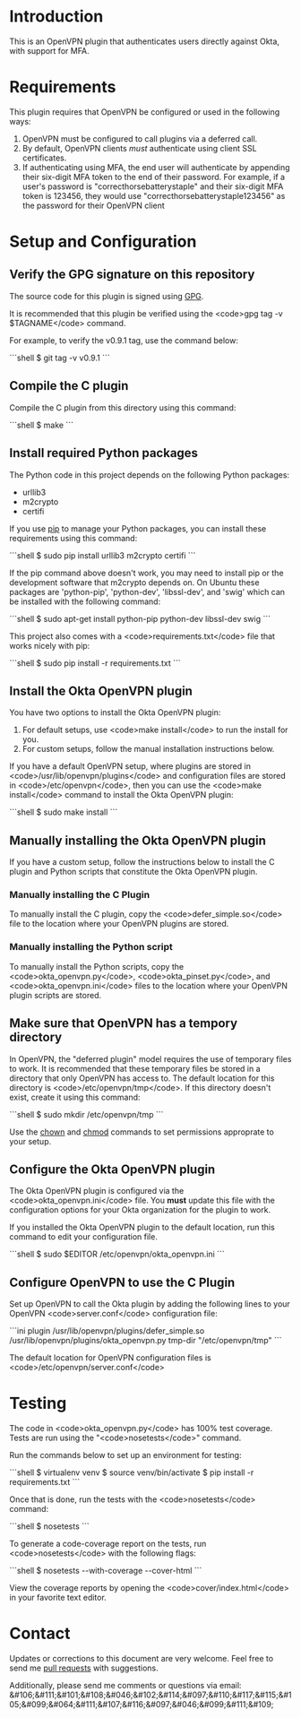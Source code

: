 # This is a file written in Emacs and authored using org-mode (http://orgmode.org/)
# The "README.md" file is generated from this file by running the
# "M-x org-md-export-to-markdown" command from inside of Emacs.
#
# Don't render a Table of Contents 
#+OPTIONS: toc:nil
# Don't render section numbers
#+OPTIONS: num:nil
# Turn of subscript parsing: http://super-user.org/wordpress/2012/02/02/how-to-get-rid-of-subscript-annoyance-in-org-mode/comment-page-1/
#+OPTIONS: ^:{}
* Introduction
  This is an OpenVPN plugin that authenticates users directly against Okta, with support for MFA.
* Requirements
  This plugin requires that OpenVPN be configured or used in the following ways:
  1. OpenVPN must be configured to call plugins via a deferred call.
  2. By default, OpenVPN clients /must/ authenticate using client SSL certificates.
  3. If authenticating using MFA, the end user will authenticate by appending their six-digit MFA token to the end of their password.
     For example, if a user's password is "correcthorsebatterystaple" and their six-digit MFA token is 123456, 
     they would use "correcthorsebatterystaple123456" as the password for their OpenVPN client
* Setup and Configuration
** Verify the GPG signature on this repository
   The source code for this plugin is signed using [[https://gnupg.org/][GPG]].

   It is recommended that this plugin be verified using the 
   <code>gpg tag -v $TAGNAME</code> command.

   For example, to verify the v0.9.1 tag, use the command below:

   #+BEGIN_HTML
   ```shell
   $ git tag -v v0.9.1
   ```
   #+END_HTML
** Compile the C plugin
   Compile the C plugin from this directory using this command:
   #+BEGIN_HTML
   ```shell
   $ make
   ```
   #+END_HTML
** Install required Python packages
   The Python code in this project depends on the following Python packages:
   - urllib3
   - m2crypto
   - certifi

   If you use [[https://en.wikipedia.org/wiki/Pip_%28package_manager%29][pip]] to manage your Python packages, you can install these requirements using this command:
   #+BEGIN_HTML
   ```shell
   $ sudo pip install urllib3 m2crypto certifi
   ```
   #+END_HTML

   If the pip command above doesn't work, you may need to install pip or the development software that m2crypto depends on.
   On Ubuntu these packages are 'python-pip', 'python-dev', 'libssl-dev', and 'swig' which can be installed with the following command:
   #+BEGIN_HTML
   ```shell
   $ sudo apt-get install python-pip python-dev libssl-dev swig 
   ```
   #+END_HTML

   This project also comes with a <code>requirements.txt</code> file that works nicely with pip:
   #+BEGIN_HTML
   ```shell
   $ sudo pip install -r requirements.txt
   ```
   #+END_HTML
** Install the Okta OpenVPN plugin
   You have two options to install the Okta OpenVPN plugin:
   1. For default setups, use <code>make install</code> to run the install for you.
   2. For custom setups, follow the manual installation instructions below.

   If you have a default OpenVPN setup, 
   where plugins are stored in <code>/usr/lib/openvpn/plugins</code>
   and configuration files are stored in <code>/etc/openvpn</code>, then you can use the
   <code>make install</code> command to install the Okta OpenVPN plugin:
   #+BEGIN_HTML
   ```shell
   $ sudo make install
   ```
   #+END_HTML
** Manually installing the Okta OpenVPN plugin
   If you have a custom setup, 
   follow the instructions below to install 
   the C plugin and Python scripts that constitute the Okta OpenVPN plugin.
*** Manually installing the C Plugin 
    To manually install the C plugin, copy the <code>defer_simple.so</code> file to the location where your OpenVPN plugins are stored.
*** Manually installing the Python script
    To manually install the Python scripts, copy the <code>okta_openvpn.py</code>, 
    <code>okta_pinset.py</code>, 
    and <code>okta_openvpn.ini</code> files to the location where your OpenVPN plugin scripts are stored.
** Make sure that OpenVPN has a tempory directory
   In OpenVPN, the "deferred plugin" model requires the use of
   temporary files to work.
   It is recommended that these temporary files be stored in a directory that only OpenVPN has access to. 
   The default location for this directory is <code>/etc/openvpn/tmp</code>. If this directory doesn't exist, create it using this command:
   #+BEGIN_HTML
   ```shell
   $ sudo mkdir /etc/openvpn/tmp
   ```
   #+END_HTML
   Use the [[https://en.wikipedia.org/wiki/Chown][chown]] and [[https://en.wikipedia.org/wiki/Chmod][chmod]] commands to set permissions approprate to your setup.
** Configure the Okta OpenVPN plugin
   The Okta OpenVPN plugin is configured via the <code>okta_openvpn.ini</code> file.
   You *must* update this file with the configuration options for your Okta organization for the plugin to work.

   If you installed the Okta OpenVPN plugin to the default location, run this command to edit your configuration file.
   #+BEGIN_HTML
   ```shell
   $ sudo $EDITOR /etc/openvpn/okta_openvpn.ini
   ```
   #+END_HTML
** Configure OpenVPN to use the C Plugin
   Set up OpenVPN to call the Okta plugin by adding the following lines to your OpenVPN <code>server.conf</code> configuration file:
   #+BEGIN_HTML
   ```ini
   plugin /usr/lib/openvpn/plugins/defer_simple.so /usr/lib/openvpn/plugins/okta_openvpn.py
   tmp-dir "/etc/openvpn/tmp"
   ```
   #+END_HTML
   The default location for OpenVPN configuration files is <code>/etc/openvpn/server.conf</code>
* Testing
  The code in <code>okta_openvpn.py</code> has 100% test coverage. Tests are run using the "<code>nosetests</code>" command.

  Run the commands below to set up an environment for testing:
  #+BEGIN_HTML
  ```shell
  $ virtualenv venv
  $ source venv/bin/activate
  $ pip install -r requirements.txt
  ```
  #+END_HTML
  Once that is done, run the tests with the <code>nosetests</code> command:
  #+BEGIN_HTML
  ```shell
  $ nosetests
  ```
  #+END_HTML
  To generate a code-coverage report on the tests, run <code>nosetests</code> with the following flags:
  #+BEGIN_HTML
  ```shell
  $ nosetests --with-coverage --cover-html
  ```
  #+END_HTML
  View the coverage reports by opening the <code>cover/index.html</code> in your favorite text editor.
* Contact
  Updates or corrections to this document are very welcome. Feel free
  to send me [[https://help.github.com/articles/using-pull-requests/][pull requests]] with suggestions.

  # In a (perhaps fruitless) effort to avoid getting more spam, I've
  # encoded my email address using HTML entities.
  Additionally, please send me comments or questions via email: &#106;&#111;&#101;&#108;&#046;&#102;&#114;&#097;&#110;&#117;&#115;&#105;&#099;&#064;&#111;&#107;&#116;&#097;&#046;&#099;&#111;&#109;

